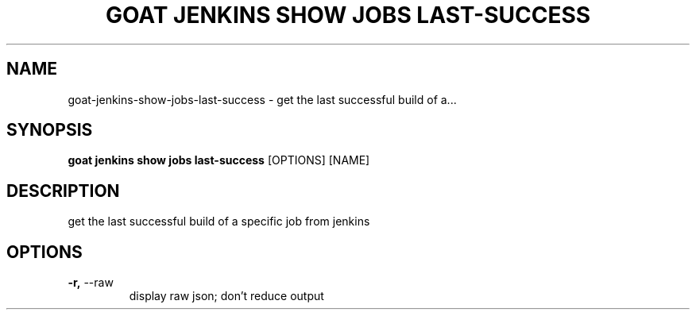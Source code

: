 .TH "GOAT JENKINS SHOW JOBS LAST-SUCCESS" "1" "2023-09-21" "2023.9.20.2226" "goat jenkins show jobs last-success Manual"
.SH NAME
goat\-jenkins\-show\-jobs\-last-success \- get the last successful build of a...
.SH SYNOPSIS
.B goat jenkins show jobs last-success
[OPTIONS] [NAME]
.SH DESCRIPTION
get the last successful build of a specific job from jenkins
.SH OPTIONS
.TP
\fB\-r,\fP \-\-raw
display raw json; don't reduce output
